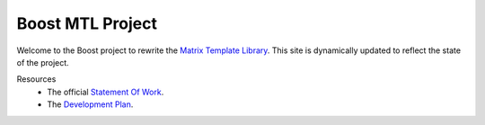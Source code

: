 .. Copyright David Abrahams 2004. Distributed under the Boost
.. Software License, Version 1.0. (See accompanying
.. file LICENSE_1_0.txt or copy at http://www.boost.org/LICENSE_1_0.txt)

+++++++++++++++++++
 Boost MTL Project
+++++++++++++++++++

Welcome to the Boost project to rewrite the `Matrix Template
Library`_.  This site is dynamically updated to reflect the state
of the project.

Resources
  - The official `Statement Of Work`_.
  - The `Development Plan`_.

.. _`Matrix Template Library`: http://www.osl.iu.edu/research/mtl
.. _`Statement Of Work`: sow.html
.. _`Development Plan`: plan.html

